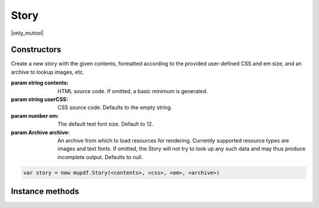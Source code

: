 .. default-domain:: js

.. highlight:: javascript

Story
=====

|only_mutool|

Constructors
------------

.. class:: Story(contents, userCSS, em, archive)

	Create a new story with the given contents, formatted according to the
	provided user-defined CSS and em size, and an archive to lookup images,
	etc.

	:param string contents: HTML source code. If omitted, a basic minimum is generated.
	:param string userCSS: CSS source code. Defaults to the empty string.
	:param number em: The default text font size. Default to 12.
	:param Archive archive: An archive from which to load resources for rendering. Currently supported resource types are images and text fonts. If omitted, the Story will not try to look up any such data and may thus produce incomplete output. Defaults to null.

	.. code-block::

		var story = new mupdf.Story(<contents>, <css>, <em>, <archive>)

Instance methods
----------------

.. method:: Story.prototype.document()

	Return an `DOM` for an unplaced story. This allows adding content before placing the `Story`.

	:returns: `DOM`

	.. code-block::

		var xml = story.document()

.. method:: Story.prototype.place(rect, flags)

	Place (or continue placing) this Story into the supplied rectangle.
	Call `draw()` to draw the placed content before calling `place()` again
	to continue placing remaining content.

	``more`` in the returned object can take either of these values:

	* 0 means that all the text was placed successfully.

	* 1 means that some text was not placed due not fitting within the height of the rectangle.

	* 2 means that some text was not placed due not fitting within the width of the rectangle. For this to be detected ``flags`` must be set to 1.

	:param Rect rect: Rectangle to place the story within.
	:param number flags: When set to 1, will detect when a word does not fit in the rectangle, instead ``more`` set to 2.

	:returns: ``{ filled: Rect, more: number }``

	.. code-block::

		do {
			var result = story.place([0, 0, 100, 100])
			// TODO: create device for this bit of story
			story.draw(device, mupdf.Matrix.identity)
			// TODO: close device
		} while (result.more)

.. method:: Story.prototype.draw(device, transform)

	Draw the placed Story to the given `Device` with the given transform.

	:param Device device: The device
	:param Matrix transform: The transform matrix.

	.. code-block::

		story.draw(device, mupdf.Matrix.identity)
